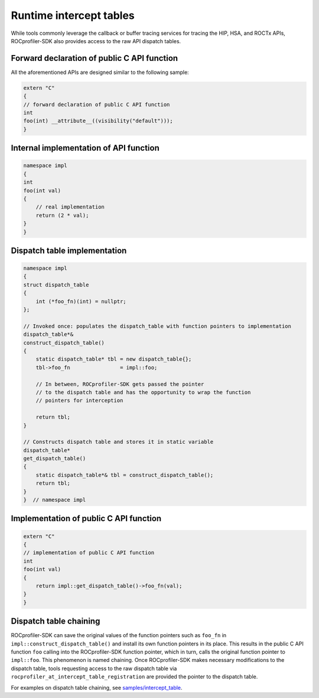 
.. meta::
    :description: ROCprofiler-SDK is a tooling infrastructure for profiling general-purpose GPU compute applications running on the ROCm software
    :keywords: ROCprofiler-SDK API reference, ROCprofiler-SDK intercept table, Intercept table API

.. _runtime-intercept-tables:

Runtime intercept tables
=========================

While tools commonly leverage the callback or buffer tracing services for tracing the HIP, HSA, and ROCTx
APIs, ROCprofiler-SDK also provides access to the raw API dispatch tables.

Forward declaration of public C API function
----------------------------------------------

All the aforementioned APIs are designed similar to the following sample:

.. code-block:: cpp

    extern "C"
    {
    // forward declaration of public C API function
    int
    foo(int) __attribute__((visibility("default")));
    }

Internal implementation of API function
-----------------------------------------

.. code-block:: cpp

    namespace impl
    {
    int
    foo(int val)
    {
        // real implementation
        return (2 * val);
    }
    }

Dispatch table implementation
-------------------------------

.. code-block:: cpp

    namespace impl
    {
    struct dispatch_table
    {
        int (*foo_fn)(int) = nullptr;
    };

    // Invoked once: populates the dispatch_table with function pointers to implementation
    dispatch_table*&
    construct_dispatch_table()
    {
        static dispatch_table* tbl = new dispatch_table{};
        tbl->foo_fn                = impl::foo;

        // In between, ROCprofiler-SDK gets passed the pointer
        // to the dispatch table and has the opportunity to wrap the function
        // pointers for interception

        return tbl;
    }

    // Constructs dispatch table and stores it in static variable
    dispatch_table*
    get_dispatch_table()
    {
        static dispatch_table*& tbl = construct_dispatch_table();
        return tbl;
    }
    }  // namespace impl

Implementation of public C API function
-----------------------------------------

.. code-block:: cpp

    extern "C"
    {
    // implementation of public C API function
    int
    foo(int val)
    {
        return impl::get_dispatch_table()->foo_fn(val);
    }
    }

Dispatch table chaining
-------------------------

ROCprofiler-SDK can save the original values of the function pointers such as ``foo_fn`` in ``impl::construct_dispatch_table()`` and install its own function pointers in its place. This results in the public C API function ``foo`` calling into the ROCprofiler-SDK function pointer, which in turn, calls the original function pointer to ``impl::foo``. This phenomenon is named chaining. Once ROCprofiler-SDK
makes necessary modifications to the dispatch table, tools requesting access to the raw dispatch table via ``rocprofiler_at_intercept_table_registration`` are provided the pointer to the dispatch table.

For examples on dispatch table chaining, see `samples/intercept_table <https://github.com/ROCm/rocprofiler-sdk/tree/amd-staging/samples/intercept_table>`_.
